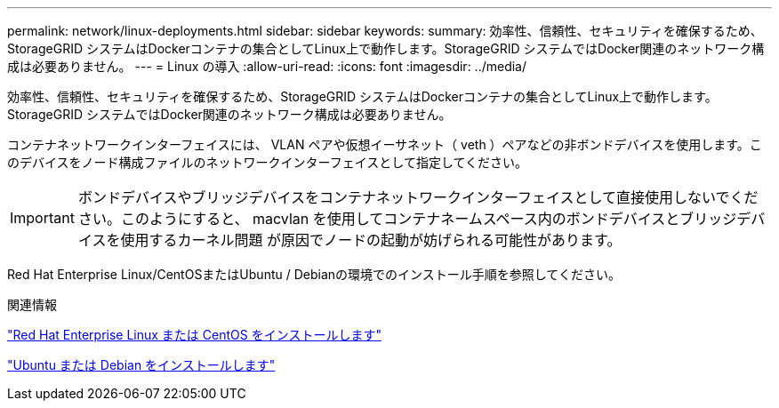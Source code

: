 ---
permalink: network/linux-deployments.html 
sidebar: sidebar 
keywords:  
summary: 効率性、信頼性、セキュリティを確保するため、StorageGRID システムはDockerコンテナの集合としてLinux上で動作します。StorageGRID システムではDocker関連のネットワーク構成は必要ありません。 
---
= Linux の導入
:allow-uri-read: 
:icons: font
:imagesdir: ../media/


[role="lead"]
効率性、信頼性、セキュリティを確保するため、StorageGRID システムはDockerコンテナの集合としてLinux上で動作します。StorageGRID システムではDocker関連のネットワーク構成は必要ありません。

コンテナネットワークインターフェイスには、 VLAN ペアや仮想イーサネット（ veth ）ペアなどの非ボンドデバイスを使用します。このデバイスをノード構成ファイルのネットワークインターフェイスとして指定してください。


IMPORTANT: ボンドデバイスやブリッジデバイスをコンテナネットワークインターフェイスとして直接使用しないでください。このようにすると、 macvlan を使用してコンテナネームスペース内のボンドデバイスとブリッジデバイスを使用するカーネル問題 が原因でノードの起動が妨げられる可能性があります。

Red Hat Enterprise Linux/CentOSまたはUbuntu / Debianの環境でのインストール手順を参照してください。

.関連情報
link:../rhel/index.html["Red Hat Enterprise Linux または CentOS をインストールします"]

link:../ubuntu/index.html["Ubuntu または Debian をインストールします"]
